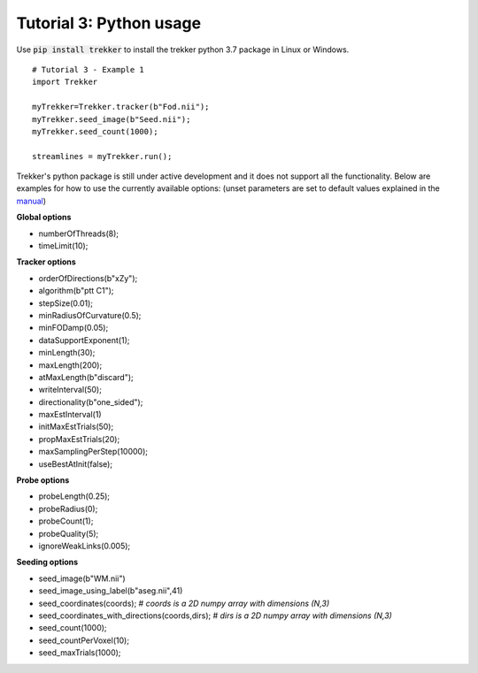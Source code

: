 Tutorial 3: Python usage
========================

Use :code:`pip install trekker` to install the trekker python 3.7 package in Linux or Windows.

::

    # Tutorial 3 - Example 1
    import Trekker

    myTrekker=Trekker.tracker(b"Fod.nii");
    myTrekker.seed_image(b"Seed.nii");
    myTrekker.seed_count(1000);

    streamlines = myTrekker.run();

Trekker's python package is still under active development and it does not support all the functionality. Below are examples for how to use the currently available options: (unset parameters are set to default values explained in the `manual <../manual/trekker.html>`__)

**Global options**

- numberOfThreads(8);
- timeLimit(10);

**Tracker options**

- orderOfDirections(b"xZy");
- algorithm(b"ptt C1");
- stepSize(0.01);
- minRadiusOfCurvature(0.5);
- minFODamp(0.05);
- dataSupportExponent(1);
- minLength(30);
- maxLength(200);
- atMaxLength(b"discard");
- writeInterval(50);
- directionality(b"one_sided");
- maxEstInterval(1)
- initMaxEstTrials(50);
- propMaxEstTrials(20);
- maxSamplingPerStep(10000);
- useBestAtInit(false);

**Probe options**

- probeLength(0.25);
- probeRadius(0);
- probeCount(1);
- probeQuality(5);
- ignoreWeakLinks(0.005);

**Seeding options**

- seed_image(b"WM.nii")
- seed_image_using_label(b"aseg.nii",41)
- seed_coordinates(coords); # *coords is a 2D numpy array with dimensions (N,3)*
- seed_coordinates_with_directions(coords,dirs); # *dirs is a 2D numpy array with dimensions (N,3)*
- seed_count(1000);
- seed_countPerVoxel(10);
- seed_maxTrials(1000);
